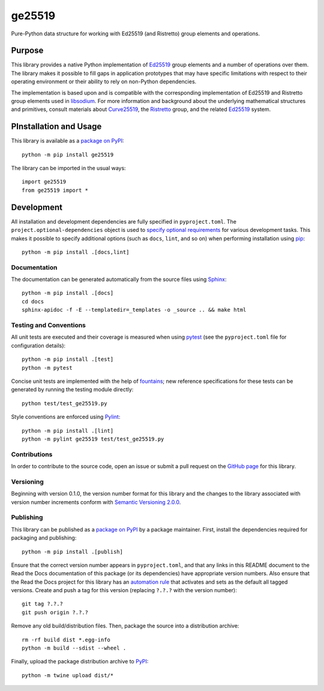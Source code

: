 =======
ge25519
=======

Pure-Python data structure for working with Ed25519 (and Ristretto) group elements and operations.

|pypi| |readthedocs| |actions| |coveralls|

.. |pypi| image:: https://badge.fury.io/py/ge25519.svg
   :target: https://badge.fury.io/py/ge25519
   :alt: PyPI version and link.

.. |readthedocs| image:: https://readthedocs.org/projects/ge25519/badge/?version=latest
   :target: https://ge25519.readthedocs.io/en/latest/?badge=latest
   :alt: Read the Docs documentation status.

.. |actions| image:: https://github.com/nthparty/ge25519/workflows/lint-test-cover-docs/badge.svg
   :target: https://github.com/nthparty/ge25519/actions/workflows/lint-test-cover-docs.yml
   :alt: GitHub Actions status.

.. |coveralls| image:: https://coveralls.io/repos/github/nthparty/ge25519/badge.svg?branch=main
   :target: https://coveralls.io/github/nthparty/ge25519?branch=main
   :alt: Coveralls test coverage summary.

Purpose
-------
This library provides a native Python implementation of `Ed25519 <https://ed25519.cr.yp.to>`__ group elements and a number of operations over them. The library makes it possible to fill gaps in application prototypes that may have specific limitations with respect to their operating environment or their ability to rely on non-Python dependencies.

The implementation is based upon and is compatible with the corresponding implementation of Ed25519 and Ristretto group elements used in `libsodium <https://github.com/jedisct1/libsodium>`__. For more information and background about the underlying mathematical structures and primitives, consult materials about `Curve25519 <https://cr.yp.to/ecdh.html>`__, the `Ristretto <https://ristretto.group>`__ group, and the related `Ed25519 <https://ed25519.cr.yp.to>`__ system.

PInstallation and Usage
-----------------------
This library is available as a `package on PyPI <https://pypi.org/project/ge25519>`__::

    python -m pip install ge25519

The library can be imported in the usual ways::

    import ge25519
    from ge25519 import *

Development
-----------
All installation and development dependencies are fully specified in ``pyproject.toml``. The ``project.optional-dependencies`` object is used to `specify optional requirements <https://peps.python.org/pep-0621>`__ for various development tasks. This makes it possible to specify additional options (such as ``docs``, ``lint``, and so on) when performing installation using `pip <https://pypi.org/project/pip>`__::

    python -m pip install .[docs,lint]

Documentation
^^^^^^^^^^^^^
The documentation can be generated automatically from the source files using `Sphinx <https://www.sphinx-doc.org>`__::

    python -m pip install .[docs]
    cd docs
    sphinx-apidoc -f -E --templatedir=_templates -o _source .. && make html

Testing and Conventions
^^^^^^^^^^^^^^^^^^^^^^^
All unit tests are executed and their coverage is measured when using `pytest <https://docs.pytest.org>`__ (see the ``pyproject.toml`` file for configuration details)::

    python -m pip install .[test]
    python -m pytest

Concise unit tests are implemented with the help of `fountains <https://pypi.org/project/fountains>`__; new reference specifications for these tests can be generated by running the testing module directly::

    python test/test_ge25519.py

Style conventions are enforced using `Pylint <https://pylint.pycqa.org>`__::

    python -m pip install .[lint]
    python -m pylint ge25519 test/test_ge25519.py

Contributions
^^^^^^^^^^^^^
In order to contribute to the source code, open an issue or submit a pull request on the `GitHub page <https://github.com/nthparty/ge25519>`__ for this library.

Versioning
^^^^^^^^^^
Beginning with version 0.1.0, the version number format for this library and the changes to the library associated with version number increments conform with `Semantic Versioning 2.0.0 <https://semver.org/#semantic-versioning-200>`__.

Publishing
^^^^^^^^^^
This library can be published as a `package on PyPI <https://pypi.org/project/ge25519>`__ by a package maintainer. First, install the dependencies required for packaging and publishing::

    python -m pip install .[publish]

Ensure that the correct version number appears in ``pyproject.toml``, and that any links in this README document to the Read the Docs documentation of this package (or its dependencies) have appropriate version numbers. Also ensure that the Read the Docs project for this library has an `automation rule <https://docs.readthedocs.io/en/stable/automation-rules.html>`__ that activates and sets as the default all tagged versions. Create and push a tag for this version (replacing ``?.?.?`` with the version number)::

    git tag ?.?.?
    git push origin ?.?.?

Remove any old build/distribution files. Then, package the source into a distribution archive::

    rm -rf build dist *.egg-info
    python -m build --sdist --wheel .

Finally, upload the package distribution archive to `PyPI <https://pypi.org>`__::

    python -m twine upload dist/*
